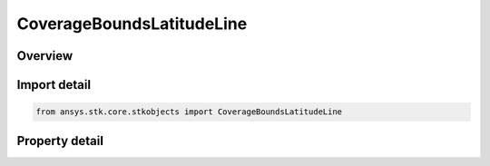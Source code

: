CoverageBoundsLatitudeLine
==========================

.. py:class:: ansys.stk.core.stkobjects.CoverageBoundsLatitudeLine

   Bases: :py:class:`~ansys.stk.core.stkobjects.ICoverageBounds`

   Latitude Line: Create a set of points along a single latitude line, useful when the coverage is only expected to vary with longitude.

.. py:currentmodule:: CoverageBoundsLatitudeLine

Overview
--------

.. tab-set::

    .. tab-item:: Properties

        .. list-table::
            :header-rows: 0
            :widths: auto

            * - :py:attr:`~ansys.stk.core.stkobjects.CoverageBoundsLatitudeLine.start_longitude`
              - Longitude at which the latitude line begins. Uses Longitude Dimension.
            * - :py:attr:`~ansys.stk.core.stkobjects.CoverageBoundsLatitudeLine.stop_longitude`
              - Longitude at which the latitude line ends. Uses Longitude Dimension.
            * - :py:attr:`~ansys.stk.core.stkobjects.CoverageBoundsLatitudeLine.latitude`
              - Latitude of the latitude line. Uses Latitude Dimension.



Import detail
-------------

.. code-block:: python

    from ansys.stk.core.stkobjects import CoverageBoundsLatitudeLine


Property detail
---------------

.. py:property:: start_longitude
    :canonical: ansys.stk.core.stkobjects.CoverageBoundsLatitudeLine.start_longitude
    :type: typing.Any

    Longitude at which the latitude line begins. Uses Longitude Dimension.

.. py:property:: stop_longitude
    :canonical: ansys.stk.core.stkobjects.CoverageBoundsLatitudeLine.stop_longitude
    :type: typing.Any

    Longitude at which the latitude line ends. Uses Longitude Dimension.

.. py:property:: latitude
    :canonical: ansys.stk.core.stkobjects.CoverageBoundsLatitudeLine.latitude
    :type: typing.Any

    Latitude of the latitude line. Uses Latitude Dimension.


